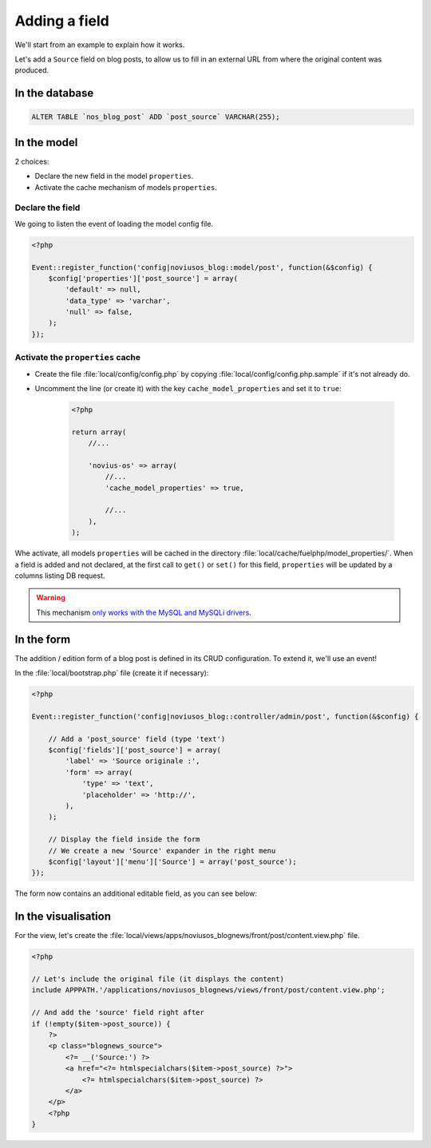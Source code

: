 Adding a field
##############

We'll start from an example to explain how it works.

Let's add a ``Source`` field on blog posts, to allow us to fill in an external URL from where the original content was produced.



In the database
***************

.. code-block:: sql

    ALTER TABLE `nos_blog_post` ADD `post_source` VARCHAR(255);

In the model
************

2 choices:

* Declare the new field in the model ``properties``.
* Activate the cache mechanism of models ``properties``.

Declare the field
=================

We going to listen the event of loading the model config file.

.. code-block:: php

    <?php

    Event::register_function('config|noviusos_blog::model/post', function(&$config) {
        $config['properties']['post_source'] = array(
            'default' => null,
            'data_type' => 'varchar',
            'null' => false,
        );
    });

.. seealso::

    `Defining properties in FuelPHP documentation <http://fuelphp.com/docs/packages/orm/creating_models.html#/propperties>`__

Activate the ``properties`` cache
=================================

* Create the file :file:`local/config/config.php` by copying :file:`local/config/config.php.sample` if it's not already do.
* Uncomment the line (or create it) with the key ``cache_model_properties`` and set it to ``true``:

    .. code-block:: php

        <?php

        return array(
            //...

            'novius-os' => array(
                //...
                'cache_model_properties' => true,

                //...
            ),
        );

Whe activate, all models ``properties`` will be cached in the directory :file:`local/cache/fuelphp/model_properties/`.
When a field is added and not declared, at the first call to ``get()`` or ``set()`` for this field,
``properties`` will be updated by a columns listing DB request.

.. warning::

    This mechanism `only works with the MySQL and MySQLi drivers <http://fuelphp.com/docs/packages/orm/creating_models.html#/creation>`__.

.. seealso::

    :ref:`Documention for Novius OS configuration <api:php/configuration/software>`.


In the form
***********

The addition / edition form of a blog post is defined in its CRUD configuration. To extend it, we'll use an event!

In the :file:`local/bootstrap.php` file (create it if necessary):

.. code-block:: php

    <?php

    Event::register_function('config|noviusos_blog::controller/admin/post', function(&$config) {

        // Add a 'post_source' field (type 'text')
        $config['fields']['post_source'] = array(
            'label' => 'Source originale :',
            'form' => array(
                'type' => 'text',
                'placeholder' => 'http://',
            ),
        );

        // Display the field inside the form
        // We create a new 'Source' expander in the right menu
        $config['layout']['menu']['Source'] = array('post_source');
    });


The form now contains an additional editable field, as you can see below:

.. image:: images/blog_source_field.png
	:alt: 'source' field inside the blog post form
	:align: center


In the visualisation
********************

For the view, let's create the :file:`local/views/apps/noviusos_blognews/front/post/content.view.php` file.

.. code-block:: html+php

    <?php

    // Let's include the original file (it displays the content)
    include APPPATH.'/applications/noviusos_blognews/views/front/post/content.view.php';

    // And add the 'source' field right after
    if (!empty($item->post_source)) {
        ?>
        <p class="blognews_source">
            <?= __('Source:') ?>
            <a href="<?= htmlspecialchars($item->post_source) ?>">
                <?= htmlspecialchars($item->post_source) ?>
            </a>
        </p>
        <?php
    }

